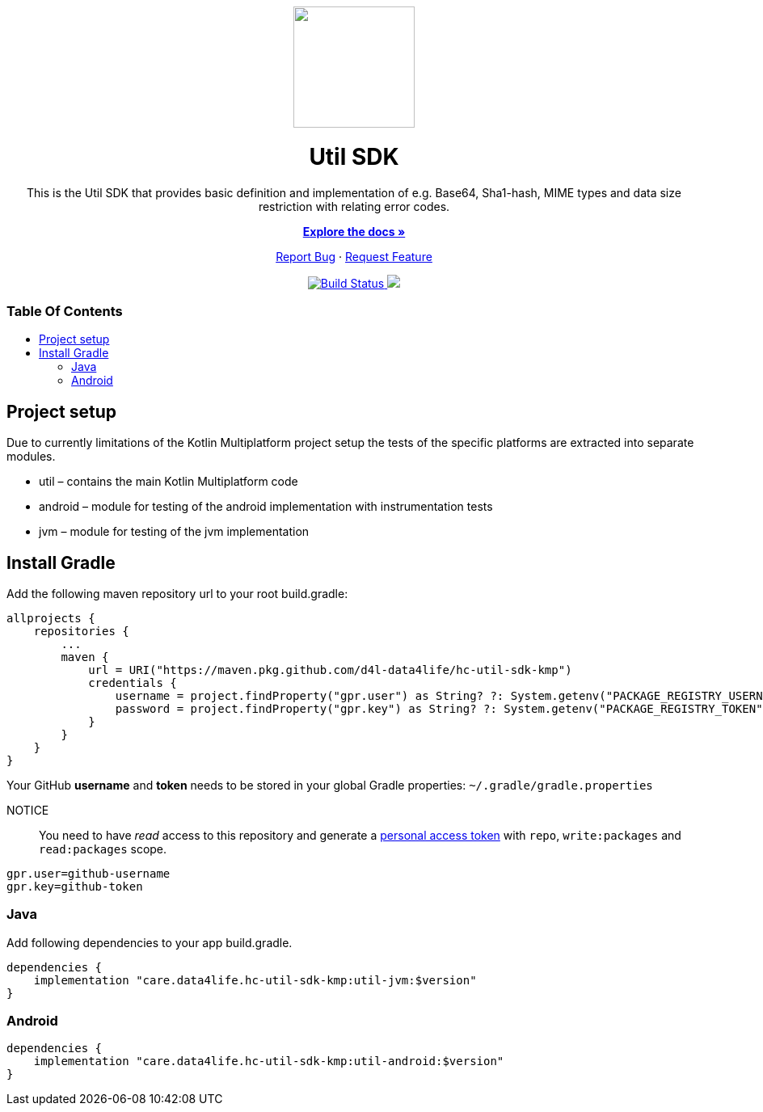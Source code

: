 :library_version: 0.0.1
:toc: macro
:toclevels: 2
:toc-title:
ifdef::env-github[]
:imagesdir: https://github.com/d4l-data4life/hc-util-sdk-kmp/blob/main/assets/images/
:link-license: https://github.com/d4l-data4life/hc-util-sdk-kmp/blob/main/LICENSE
:link-contribution: https://github.com/d4l-data4life/hc-util-sdk-kmp/blob/main/CONTRIBUTION.adoc
:warning-caption: :warning:
:caution-caption: :fire:
:important-caption: :exclamation:
:note-caption: :paperclip:
:tip-caption: :bulb:
endif::[]
ifndef::env-github[]
:icons: font
:imagesdir: ./assets/images
:link-license: ./LICENCE
:link-contribution: ./CONTRIBUTION.adoc
endif::[]

++++
<div align="center">
    <!-- PROJECT LOGO -->
    <p>
        <a><img src="https://github.com/d4l-data4life/hc-util-sdk-kmp/blob/main/assets/images/d4l-logo.svg" width="150"/></a>
    </p>
    <!-- PROJECT HEADER -->
    <h1>Util SDK</h1>
    <p><!-- PROJECT DESCRIPTION -->
        This is the Util SDK that provides basic definition and implementation of e.g. Base64, Sha1-hash, MIME types and data size restriction with relating error codes.
    </p>
    <p><!-- PROJECT DOCUMENTATION -->
        <a href="https://github.com/d4l-data4life/hc-util-sdk-kmp"><strong>Explore the docs »</strong></a>
    </p>
    <p><!-- PROJECT ISSUES/FEATURES -->
        <a href="https://github.com/d4l-data4life/hc-util-sdk-kmp/issues">Report Bug</a>
        ·
        <a href="https://github.com/d4l-data4life/hc-util-sdk-kmp/issues">Request Feature</a>
    </p>
    <p><!-- PROJECT BADGES -->
        <a href="https://github.com/d4l-data4life/hc-util-sdk-kmp/actions">
            <img src="https://github.com/d4l-data4life/hc-util-sdk-kmp/workflows/D4L%20Publish%20Artifact/badge.svg" alt="Build Status"/>
        </a>
        <a href="https://github.com/d4l-data4life/hc-util-sdk-kmp/blob/main/LICENSE">
            <img src="https://img.shields.io/badge/license-PRIVATE-blue.svg"/>
        </a>
    </p>
</div>
++++

[discrete]
=== Table Of Contents
toc::[]


== Project setup

Due to currently limitations of the Kotlin Multiplatform project setup
the tests of the specific platforms are extracted into separate modules.

* util – contains the main Kotlin Multiplatform code
* android – module for testing of the android implementation with
instrumentation tests
* jvm – module for testing of the jvm implementation

== Install Gradle

Add the following maven repository url to your root build.gradle:

----
allprojects {
    repositories {
        ...
        maven {
            url = URI("https://maven.pkg.github.com/d4l-data4life/hc-util-sdk-kmp")
            credentials {
                username = project.findProperty("gpr.user") as String? ?: System.getenv("PACKAGE_REGISTRY_USERNAME")
                password = project.findProperty("gpr.key") as String? ?: System.getenv("PACKAGE_REGISTRY_TOKEN")
            }
        }
    }
}

----

Your GitHub *username* and *token* needs to be stored in your global Gradle properties: `~/.gradle/gradle.properties`

NOTICE:: You need to have _read_ access to this repository and generate a https://github.com/settings/tokens/new/[personal access token] with `repo`, `write:packages` and `read:packages` scope.

----
gpr.user=github-username
gpr.key=github-token
----

=== Java

Add following dependencies to your app build.gradle.

----
dependencies {
    implementation "care.data4life.hc-util-sdk-kmp:util-jvm:$version"
}
----

=== Android

----
dependencies {
    implementation "care.data4life.hc-util-sdk-kmp:util-android:$version"
}
----
